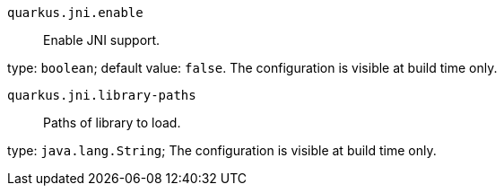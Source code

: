 
`quarkus.jni.enable`:: Enable JNI support.

type: `boolean`; default value: `false`. The configuration is visible at build time only. 


`quarkus.jni.library-paths`:: Paths of library to load.

type: `java.lang.String`; The configuration is visible at build time only. 

